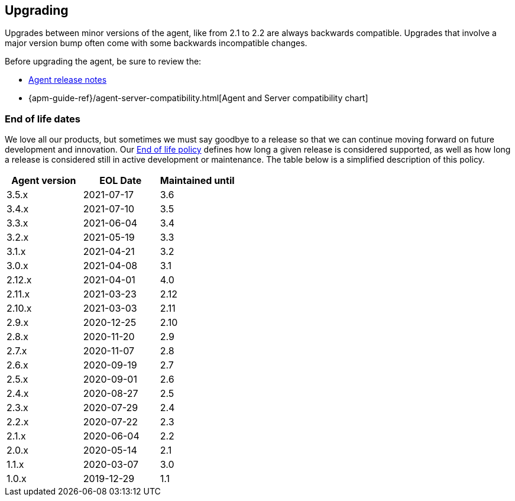 [[upgrading]]
== Upgrading
Upgrades between minor versions of the agent, like from 2.1 to 2.2 are always backwards compatible.
Upgrades that involve a major version bump often come with some backwards incompatible changes.

Before upgrading the agent, be sure to review the:

* <<release-notes,Agent release notes>>
* {apm-guide-ref}/agent-server-compatibility.html[Agent and Server compatibility chart]

[float]
[[end-of-life-dates]]
=== End of life dates

We love all our products, but sometimes we must say goodbye to a release so that we can continue moving
forward on future development and innovation.
Our https://www.elastic.co/support/eol[End of life policy] defines how long a given release is considered supported,
as well as how long a release is considered still in active development or maintenance.
The table below is a simplified description of this policy.

[options="header"]
|====
|Agent version |EOL Date |Maintained until
|3.5.x |2021-07-17 | 3.6
|3.4.x |2021-07-10 | 3.5
|3.3.x |2021-06-04 | 3.4
|3.2.x |2021-05-19 | 3.3
|3.1.x |2021-04-21 | 3.2
|3.0.x |2021-04-08 | 3.1
|2.12.x |2021-04-01 |4.0
|2.11.x |2021-03-23 |2.12
|2.10.x |2021-03-03 |2.11
|2.9.x |2020-12-25 |2.10
|2.8.x |2020-11-20 |2.9
|2.7.x |2020-11-07 |2.8
|2.6.x |2020-09-19 |2.7
|2.5.x |2020-09-01 |2.6
|2.4.x |2020-08-27 |2.5
|2.3.x |2020-07-29 |2.4
|2.2.x |2020-07-22 |2.3
|2.1.x |2020-06-04 |2.2
|2.0.x |2020-05-14 |2.1
|1.1.x |2020-03-07 |3.0
|1.0.x |2019-12-29 |1.1
|====

